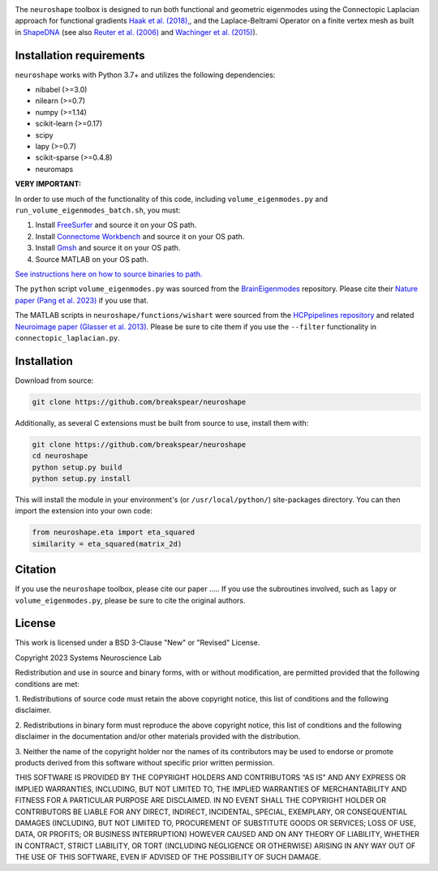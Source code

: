.. image:: neuroshape_logo.png

The ``neuroshape`` toolbox is designed to run both functional and geometric eigenmodes using the Connectopic Laplacian approach for functional gradients `Haak et al. (2018), <https://www.sciencedirect.com/science/article/pii/S1053811917305463>`_, and the Laplace-Beltrami Operator on a finite vertex mesh as built in `ShapeDNA <https://github.com/Deep-MI/LaPy/tree/main>`_ (see also `Reuter et al. (2006) <http://dx.doi.org/10.1016/j.cad.2005.10.011>`_ and `Wachinger et al. (2015) <http://dx.doi.org/10.1016/j.neuroimage.2015.01.032>`_).

Installation requirements
-------------------------

``neuroshape`` works with Python 3.7+ and utilizes the following dependencies:

- nibabel (>=3.0)
- nilearn (>=0.7)
- numpy (>=1.14)
- scikit-learn (>=0.17)
- scipy
- lapy (>=0.7)
- scikit-sparse (>=0.4.8)
- neuromaps

**VERY IMPORTANT:**

In order to use much of the functionality of this code, including ``volume_eigenmodes.py`` and ``run_volume_eigenmodes_batch.sh``, you must:

1. Install `FreeSurfer <https://surfer.nmr.mgh.harvard.edu/fswiki/DownloadAndInstall>`_ and source it on your OS path.
2. Install `Connectome Workbench <https://www.humanconnectome.org/software/get-connectome-workbench>`_ and source it on your OS path.
3. Install `Gmsh <https://gmsh.info/>`_ and source it on your OS path.
4. Source MATLAB on your OS path.

`See instructions here on how to source binaries to path. <https://superuser.com/questions/284342/what-are-path-and-other-environment-variables-and-how-can-i-set-or-use-them>`_

The ``python`` script ``volume_eigenmodes.py`` was sourced from the `BrainEigenmodes <https://github.com/NSBLab/BrainEigenmodes/tree/main>`_ repository. Please cite their `Nature paper (Pang et al. 2023) <https://www.nature.com/articles/s41586-023-06098-1>`_ if you use that.

The MATLAB scripts in ``neuroshape/functions/wishart`` were sourced from the `HCPpipelines repository <https://github.com/Washington-University/HCPpipelines/tree/master/global/matlab/icaDim>`_ and related `Neuroimage paper (Glasser et al. 2013) <https://pubmed.ncbi.nlm.nih.gov/23668970/>`_. Please be sure to cite them if you use the ``--filter`` functionality in ``connectopic_laplacian.py``.

Installation
------------

Download from source:

.. code-block:: bash
  
  git clone https://github.com/breakspear/neuroshape

Additionally, as several C extensions must be built from source to use, install them with:

.. code-block:: bash

  git clone https://github.com/breakspear/neuroshape
  cd neuroshape
  python setup.py build
  python setup.py install

This will install the module in your environment's (or ``/usr/local/python/``) site-packages directory. You can then import the extension into your own code:

.. code-block:: python

  from neuroshape.eta import eta_squared
  similarity = eta_squared(matrix_2d)

.. _installation:

Citation
--------

If you use the ``neuroshape`` toolbox, please cite our paper .....
If you use the subroutines involved, such as ``lapy`` or ``volume_eigenmodes.py``, please be sure to cite the original authors.

License
-------

This work is licensed under a BSD 3-Clause "New" or "Revised" License.

Copyright 2023 Systems Neuroscience Lab

Redistribution and use in source and binary forms, with or without 
modification, are permitted provided that the following conditions are met:

1. Redistributions of source code must retain the above copyright notice, 
this list of conditions and the following disclaimer.

2. Redistributions in binary form must reproduce the above copyright notice, 
this list of conditions and the following disclaimer in the documentation 
and/or other materials provided with the distribution.

3. Neither the name of the copyright holder nor the names of its contributors 
may be used to endorse or promote products derived from this software without 
specific prior written permission.

THIS SOFTWARE IS PROVIDED BY THE COPYRIGHT HOLDERS AND CONTRIBUTORS “AS IS” 
AND ANY EXPRESS OR IMPLIED WARRANTIES, INCLUDING, BUT NOT LIMITED TO, THE 
IMPLIED WARRANTIES OF MERCHANTABILITY AND FITNESS FOR A PARTICULAR PURPOSE 
ARE DISCLAIMED. IN NO EVENT SHALL THE COPYRIGHT HOLDER OR CONTRIBUTORS BE 
LIABLE FOR ANY DIRECT, INDIRECT, INCIDENTAL, SPECIAL, EXEMPLARY, OR 
CONSEQUENTIAL DAMAGES (INCLUDING, BUT NOT LIMITED TO, PROCUREMENT OF 
SUBSTITUTE GOODS OR SERVICES; LOSS OF USE, DATA, OR PROFITS; OR 
BUSINESS INTERRUPTION) HOWEVER CAUSED AND ON ANY THEORY OF LIABILITY, 
WHETHER IN CONTRACT, STRICT LIABILITY, OR TORT (INCLUDING NEGLIGENCE 
OR OTHERWISE) ARISING IN ANY WAY OUT OF THE USE OF THIS SOFTWARE, EVEN 
IF ADVISED OF THE POSSIBILITY OF SUCH DAMAGE.
